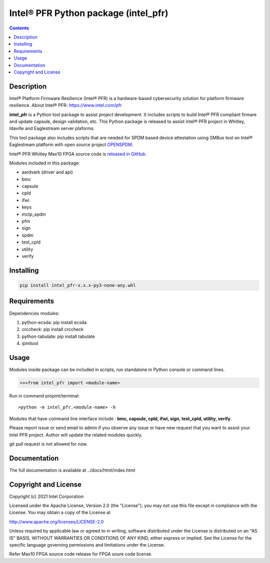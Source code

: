 Intel® PFR Python package (intel_pfr)
======================================

.. contents:: :depth: 1


Description
-----------

Intel® Platform Firmware Resilience (Intel® PFR) is a hardware-based cybersecurity solution for platform
firmware resilience. 
About Intel® PFR: https://www.intel.com/pfr

**intel_pfr** is a Python tool package to assist project development.
It includes scripts to build Intel® PFR compliant firmare and update capsule, design validation, etc.
This Python package is released to assist Intel® PFR project in Whitley, Idaville and Eaglestream server plaforms.

This tool package also includes scripts that are needed for SPDM based device attestation using 
SMBus tool on Intel® Eaglestream platform with open source project `OPENSPDM`_.

.. _OPENSPDM: https://github.com/jyao1/openspdm 


Intel® PFR Whitley Max10 FPGA source code is `released in GitHub`_.

.. _released in GitHub: https://github.com/intel/platform-firmware-resiliency>

Modules included in this package:

* aardvark (driver and api)
* bmc
* capsule
* cpld
* ifwi
* keys
* mctp_spdm
* pfm
* sign
* spdm
* test_cpld
* utility
* verify


Installing
----------

.. code-block:: console

    pip install intel_pfr-x.x.x-py3-none-any.whl


Requirements
------------

Dependencies modules:

#. python-ecsda: pip install ecsda
#. crccheck: pip install crccheck
#. python-tabulate: pip install tabulate
#. ipmitool 


Usage
-----

Modules inside package can be included in scripts, run standalone in Python console or command lines.

.. code-block:: python

    >>>from intel_pfr import <module-name>

Run in command propmt/terminal::

    >python -m intel_pfr.<module-name> -h

Modules that have command line interface include : **bmc, capsule, cpld, ifwi, sign, test_cpld, utility, verify**.

Please report issue or send email to admin if you observe any issue or have new request that you want to assist your Intel PFR project.
Author will update the related modules quickly.

git pull request is not allowed for now.


Documentation
-------------

The full documentation is available at  ../docs/html/index.html



Copyright and License
---------------------

Copyright (c) 2021 Intel Corporation

Licensed under the Apache License, Version 2.0 (the "License");
you may not use this file except in compliance with the License.
You may obtain a copy of the License at

http://www.apache.org/licenses/LICENSE-2.0

Unless required by applicable law or agreed to in writing, software
distributed under the License is distributed on an "AS IS" BASIS,
WITHOUT WARRANTIES OR CONDITIONS OF ANY KIND, either express or implied.
See the License for the specific language governing permissions and
limitations under the License.

Refer Max10 FPGA source code release for FPGA soure code license.
